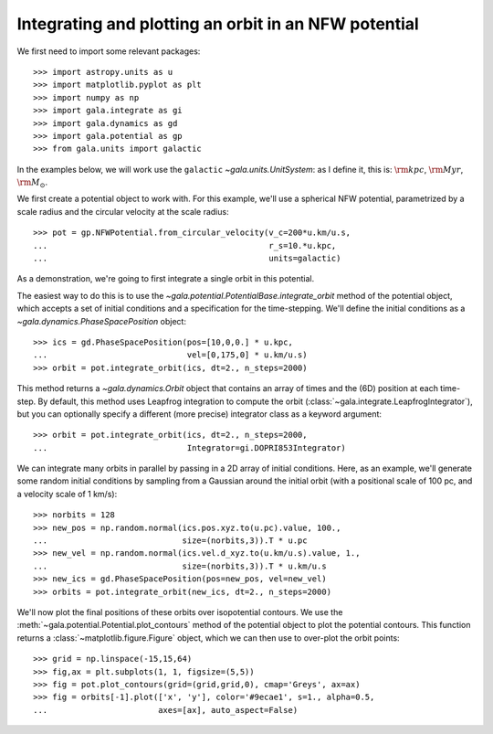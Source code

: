 .. _integrate_potential_example:

=====================================================
Integrating and plotting an orbit in an NFW potential
=====================================================

We first need to import some relevant packages::

   >>> import astropy.units as u
   >>> import matplotlib.pyplot as plt
   >>> import numpy as np
   >>> import gala.integrate as gi
   >>> import gala.dynamics as gd
   >>> import gala.potential as gp
   >>> from gala.units import galactic

In the examples below, we will work use the ``galactic``
`~gala.units.UnitSystem`: as I define it, this is: :math:`{\rm kpc}`,
:math:`{\rm Myr}`, :math:`{\rm M}_\odot`.

We first create a potential object to work with. For this example, we'll
use a spherical NFW potential, parametrized by a scale radius and the
circular velocity at the scale radius::

   >>> pot = gp.NFWPotential.from_circular_velocity(v_c=200*u.km/u.s,
   ...                                              r_s=10.*u.kpc,
   ...                                              units=galactic)

As a demonstration, we're going to first integrate a single orbit in this
potential.

The easiest way to do this is to use the
`~gala.potential.PotentialBase.integrate_orbit` method of the potential object,
which accepts a set of initial conditions and a specification for the
time-stepping. We'll define the initial conditions as a
`~gala.dynamics.PhaseSpacePosition` object::

   >>> ics = gd.PhaseSpacePosition(pos=[10,0,0.] * u.kpc,
   ...                             vel=[0,175,0] * u.km/u.s)
   >>> orbit = pot.integrate_orbit(ics, dt=2., n_steps=2000)

This method returns a `~gala.dynamics.Orbit` object that contains an
array of times and the (6D) position at each time-step. By default, this method
uses Leapfrog integration to compute the orbit
(:class:`~gala.integrate.LeapfrogIntegrator`), but you can optionally specify
a different (more precise) integrator class as a keyword argument::

   >>> orbit = pot.integrate_orbit(ics, dt=2., n_steps=2000,
   ...                             Integrator=gi.DOPRI853Integrator)

We can integrate many orbits in parallel by passing in a 2D array of initial
conditions. Here, as an example, we'll generate some random initial
conditions by sampling from a Gaussian around the initial orbit (with a
positional scale of 100 pc, and a velocity scale of 1 km/s)::

   >>> norbits = 128
   >>> new_pos = np.random.normal(ics.pos.xyz.to(u.pc).value, 100.,
   ...                            size=(norbits,3)).T * u.pc
   >>> new_vel = np.random.normal(ics.vel.d_xyz.to(u.km/u.s).value, 1.,
   ...                            size=(norbits,3)).T * u.km/u.s
   >>> new_ics = gd.PhaseSpacePosition(pos=new_pos, vel=new_vel)
   >>> orbits = pot.integrate_orbit(new_ics, dt=2., n_steps=2000)

We'll now plot the final positions of these orbits over isopotential contours.
We use the :meth:`~gala.potential.Potential.plot_contours` method of the potential
object to plot the potential contours. This function returns a
:class:`~matplotlib.figure.Figure` object, which we can then use to over-plot
the orbit points::

   >>> grid = np.linspace(-15,15,64)
   >>> fig,ax = plt.subplots(1, 1, figsize=(5,5))
   >>> fig = pot.plot_contours(grid=(grid,grid,0), cmap='Greys', ax=ax)
   >>> fig = orbits[-1].plot(['x', 'y'], color='#9ecae1', s=1., alpha=0.5,
   ...                       axes=[ax], auto_aspect=False)

.. plot::
   :align: center
   :context: close-figs

   import astropy.units as u
   import numpy as np
   import gala.integrate as gi
   import gala.dynamics as gd
   import gala.potential as gp
   from gala.units import galactic

   np.random.seed(42)

   pot = gp.NFWPotential.from_circular_velocity(v_c=200*u.km/u.s,
                                                r_s=10.*u.kpc,
                                                units=galactic)

   ics = gd.PhaseSpacePosition(pos=[10,0,0.]*u.kpc,
                               vel=[0,175,0]*u.km/u.s)
   orbit = pot.integrate_orbit(ics, dt=2., n_steps=2000)

   norbits = 1024
   new_pos = np.random.normal(ics.pos.xyz.to(u.pc).value, 100.,
                              size=(norbits,3)).T * u.pc
   new_vel = np.random.normal(ics.vel.d_xyz.to(u.km/u.s).value, 1.,
                              size=(norbits,3)).T * u.km/u.s
   new_ics = gd.PhaseSpacePosition(pos=new_pos, vel=new_vel)
   orbits = pot.integrate_orbit(new_ics, dt=2., n_steps=2000)

   grid = np.linspace(-15,15,64)
   fig,ax = plt.subplots(1, 1, figsize=(5,5))
   fig = pot.plot_contours(grid=(grid,grid,0), cmap='Greys', ax=ax)
   orbits[-1].plot(['x', 'y'], color='#9ecae1', s=1., alpha=0.5,
                   axes=[ax], auto_aspect=False)
   fig.tight_layout()

